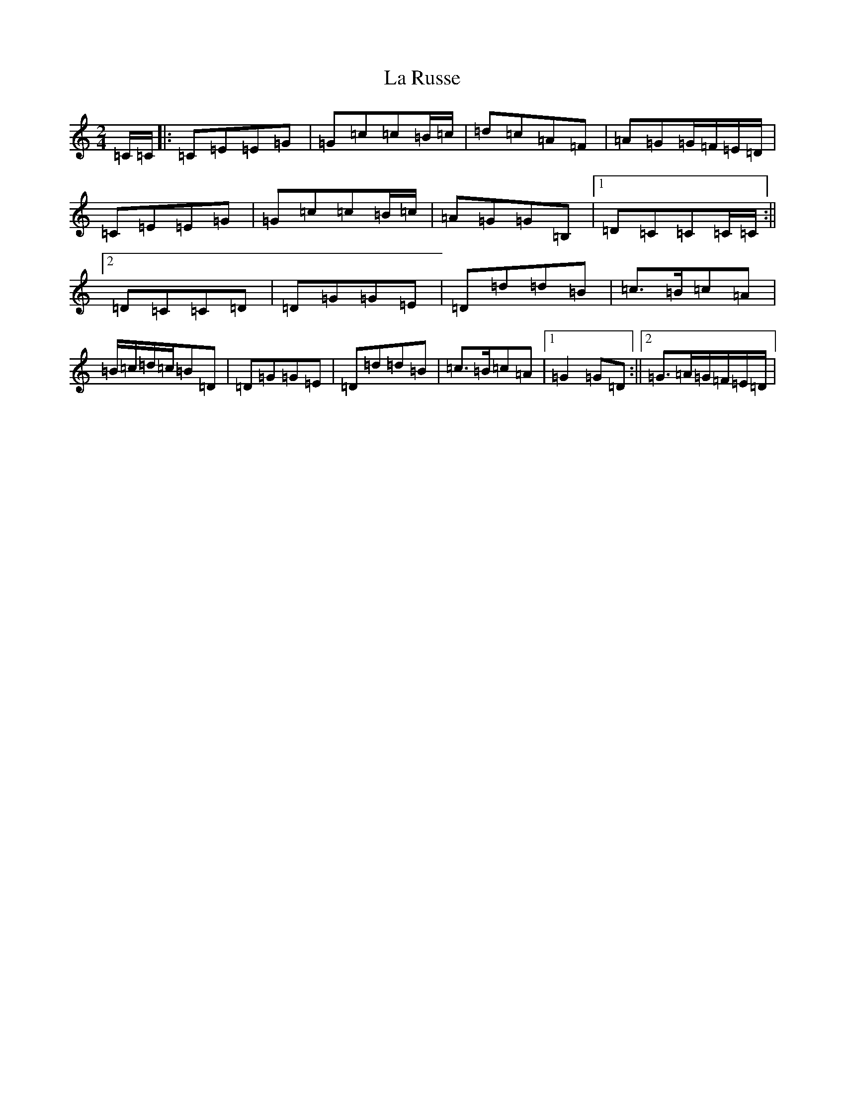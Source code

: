 X: 11794
T: La Russe
S: https://thesession.org/tunes/8945#setting19783
Z: G Major
R: polka
M: 2/4
L: 1/8
K: C Major
=C/2=C/2|:=C=E=E=G|=G=c=c=B/2=c/2|=d=c=A=F|=A=G=G/2=F/2=E/2=D/2|=C=E=E=G|=G=c=c=B/2=c/2|=A=G=G=B,|1=D=C=C=C/2=C/2:||2=D=C=C=D|=D=G=G=E|=D=d=d=B|=c3/2=B/2=c=A|=B/2=c/2=d/2=c/2=B=D|=D=G=G=E|=D=d=d=B|=c3/2=B/2=c=A|1=G2=G=D:||2=G3/2=A/2=G/2=F/2=E/2=D/2|